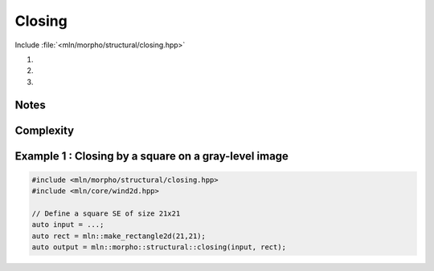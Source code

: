 Closing
=======

Include :file:`<mln/morpho/structural/closing.hpp>`

.. cpp:namespace:: mln::morpho::structural

#. .. cpp:function:: \
      template <class InputImage, class StructuringElement> \
      concrete_t<InputImage> closing(const InputImage& ima, const StructuringElement& se)

#. .. cpp:function:: \
      template <class InputImage, class StructuringElement, class Compare> \
      concrete_t<InputImage> closing(const InputImage& ima, const StructuringElement& se, Compare cmp)

#. .. cpp:function:: \
      template <class InputImage, class StructuringElement, class OutputImage, class Compare> \
      void closing(const InputImage& ima, const StructuringElement& se, Compare cmp, OutputImage& output)

      Closing by a structuring element.

      Given a structuring element 𝐵, the closing :math:`\gamma(f)` of the input
      image 𝑓 is defined as:

      .. math::
         \gamma(f) = \varepsilon_\mathcal{B}(\delta_\mathcal{B}(f))

      * (2,3) If a optional \p cmp function is provided, the algorithm will internally do
        an unqualified call to ``inf(x, y,cmp)``.The default is the product-order so
        that it works for vectorial type as well.

      * (3) If the optional ``output`` image is provided, it must be wide enough to store
        the results (the function does not perform any resizing).

      :param ima: Input image 𝑓
      :param se:  Structuring element 𝐵
      :param cmp (optional): Comparison function
      :param output (optional): Output image

      :return:
         * (1,2) An image whose type is deduced from the input image
         * (3\) Nothing (the output image is passed as an argument)

      :exception: N/A


Notes
-----


Complexity
----------



Example 1 : Closing by a square on a gray-level image
------------------------------------------------------

.. code-block:: cpp

   #include <mln/morpho/structural/closing.hpp>
   #include <mln/core/wind2d.hpp>

   // Define a square SE of size 21x21
   auto input = ...;
   auto rect = mln::make_rectangle2d(21,21);
   auto output = mln::morpho::structural::closing(input, rect);


.. image:: /images/lena_gray.jpg
           :width: 49%

.. image:: /images/morpho_closing_1.png
           :width: 49%
